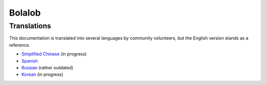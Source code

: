 Bolalob
========

Translations
------------

This documentation is translated into several languages by community volunteers, but the English version stands as a reference.

* `Simplified Chinese <http://solidity-cn.readthedocs.io>`_ (in progress)
* `Spanish <https://solidity-es.readthedocs.io>`_
* `Russian <https://github.com/ethereum/wiki/wiki/%5BRussian%5D-%D0%A0%D1%83%D0%BA%D0%BE%D0%B2%D0%BE%D0%B4%D1%81%D1%82%D0%B2%D0%BE-%D0%BF%D0%BE-Solidity>`_ (rather outdated)
* `Korean <http://solidity-kr.readthedocs.io>`_ (in progress)